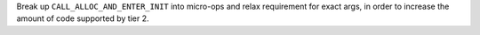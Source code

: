 Break up ``CALL_ALLOC_AND_ENTER_INIT`` into micro-ops and relax
requirement for exact args, in order to increase the amount of code
supported by tier 2.
